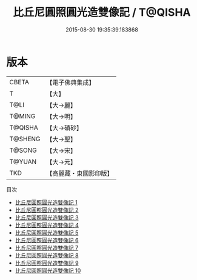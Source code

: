 #+TITLE: 比丘尼圓照圓光造雙像記 / T@QISHA

#+DATE: 2015-08-30 19:35:39.183868
* 版本
 |     CBETA|【電子佛典集成】|
 |         T|【大】     |
 |      T@LI|【大→麗】   |
 |    T@MING|【大→明】   |
 |   T@QISHA|【大→磧砂】  |
 |   T@SHENG|【大→聖】   |
 |    T@SONG|【大→宋】   |
 |    T@YUAN|【大→元】   |
 |       TKD|【高麗藏・東國影印版】|
目次
 - [[file:KR6b0057_001.txt][比丘尼圓照圓光造雙像記 1]]
 - [[file:KR6b0057_002.txt][比丘尼圓照圓光造雙像記 2]]
 - [[file:KR6b0057_003.txt][比丘尼圓照圓光造雙像記 3]]
 - [[file:KR6b0057_004.txt][比丘尼圓照圓光造雙像記 4]]
 - [[file:KR6b0057_005.txt][比丘尼圓照圓光造雙像記 5]]
 - [[file:KR6b0057_006.txt][比丘尼圓照圓光造雙像記 6]]
 - [[file:KR6b0057_007.txt][比丘尼圓照圓光造雙像記 7]]
 - [[file:KR6b0057_008.txt][比丘尼圓照圓光造雙像記 8]]
 - [[file:KR6b0057_009.txt][比丘尼圓照圓光造雙像記 9]]
 - [[file:KR6b0057_010.txt][比丘尼圓照圓光造雙像記 10]]
